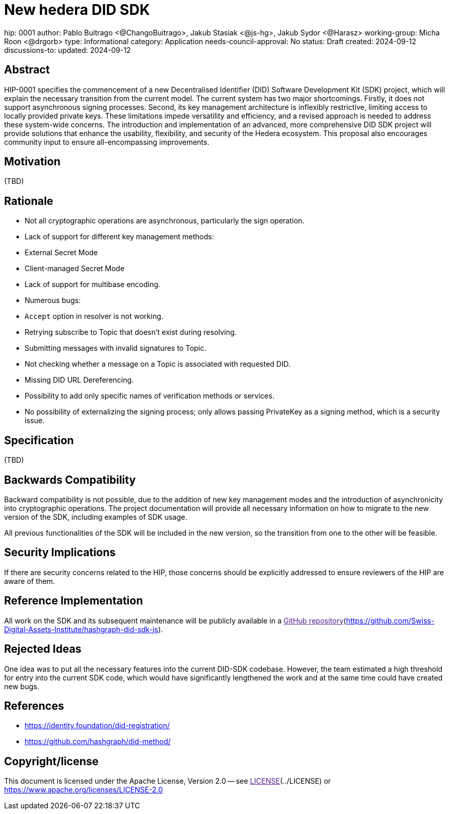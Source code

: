 = New hedera DID SDK

hip: 0001
author: Pablo Buitrago <@ChangoBuitrago>, Jakub Stasiak <@js-hg>, Jakub Sydor <@Harasz>
working-group: Micha Roon <@drgorb>
type: Informational
category: Application
needs-council-approval: No
status: Draft
created: 2024-09-12
discussions-to:
updated: 2024-09-12

== Abstract

HIP-0001 specifies the commencement of a new Decentralised Identifier (DID) Software Development Kit (SDK) project, which will explain the necessary transition from the current model. The current system has two major shortcomings. Firstly, it does not support asynchronous signing processes. Second, its key management architecture is inflexibly restrictive, limiting access to locally provided private keys. These limitations impede versatility and efficiency, and a revised approach is needed to address these system-wide concerns. The introduction and implementation of an advanced, more comprehensive DID SDK project will provide solutions that enhance the usability, flexibility, and security of the Hedera ecosystem. This proposal also encourages community input to ensure all-encompassing improvements.

== Motivation

(TBD)

== Rationale

- Not all cryptographic operations are asynchronous, particularly the sign operation.
- Lack of support for different key management methods:
  - External Secret Mode
  - Client-managed Secret Mode
- Lack of support for multibase encoding.
- Numerous bugs:
  - `Accept` option in resolver is not working.
  - Retrying subscribe to Topic that doesn't exist during resolving.
  - Submitting messages with invalid signatures to Topic.
  - Not checking whether a message on a Topic is associated with requested DID.
- Missing DID URL Dereferencing.
- Possibility to add only specific names of verification methods or services.
- No possibility of externalizing the signing process; only allows passing PrivateKey as a signing method, which is a security issue.

== Specification

(TBD)

== Backwards Compatibility

Backward compatibility is not possible, due to the addition of new key management modes and the introduction of asynchronicity into cryptographic operations. The project documentation will provide all necessary information on how to migrate to the new version of the SDK, including examples of SDK usage.

All previous functionalities of the SDK will be included in the new version, so the transition from one to the other will be feasible.

== Security Implications

If there are security concerns related to the HIP, those concerns should be explicitly addressed to ensure reviewers of the HIP are aware of them.

== Reference Implementation

All work on the SDK and its subsequent maintenance will be publicly available in a link:[GitHub repository](https://github.com/Swiss-Digital-Assets-Institute/hashgraph-did-sdk-js).

== Rejected Ideas

One idea was to put all the necessary features into the current DID-SDK codebase. However, the team estimated a high threshold for entry into the current SDK code, which would have significantly lengthened the work and at the same time could have created new bugs.

== References

- https://identity.foundation/did-registration/
- https://github.com/hashgraph/did-method/

== Copyright/license

This document is licensed under the Apache License, Version 2.0 -- see link:[LICENSE](../LICENSE) or https://www.apache.org/licenses/LICENSE-2.0
